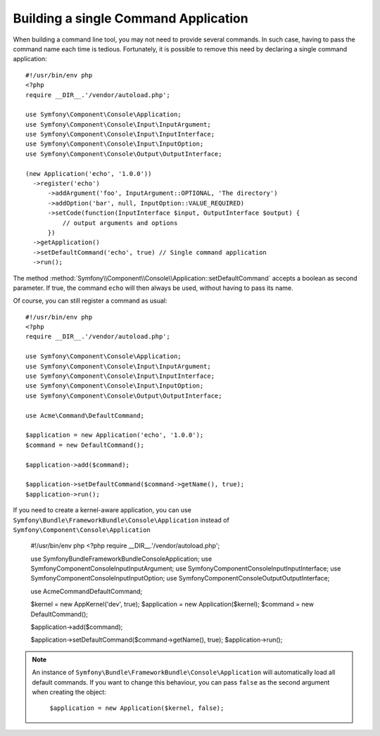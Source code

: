 .. index::
    single: Console; Single command application

Building a single Command Application
=====================================

When building a command line tool, you may not need to provide several commands.
In such case, having to pass the command name each time is tedious. Fortunately,
it is possible to remove this need by declaring a single command application::

  #!/usr/bin/env php
  <?php
  require __DIR__.'/vendor/autoload.php';

  use Symfony\Component\Console\Application;
  use Symfony\Component\Console\Input\InputArgument;
  use Symfony\Component\Console\Input\InputInterface;
  use Symfony\Component\Console\Input\InputOption;
  use Symfony\Component\Console\Output\OutputInterface;

  (new Application('echo', '1.0.0'))
    ->register('echo')
        ->addArgument('foo', InputArgument::OPTIONAL, 'The directory')
        ->addOption('bar', null, InputOption::VALUE_REQUIRED)
        ->setCode(function(InputInterface $input, OutputInterface $output) {
            // output arguments and options
        })
    ->getApplication()
    ->setDefaultCommand('echo', true) // Single command application
    ->run();

The method :method:`Symfony\\Component\\Console\\Application::setDefaultCommand`
accepts a boolean as second parameter. If true, the command ``echo`` will then
always be used, without having to pass its name.

Of course, you can still register a command as usual::

  #!/usr/bin/env php
  <?php
  require __DIR__.'/vendor/autoload.php';

  use Symfony\Component\Console\Application;
  use Symfony\Component\Console\Input\InputArgument;
  use Symfony\Component\Console\Input\InputInterface;
  use Symfony\Component\Console\Input\InputOption;
  use Symfony\Component\Console\Output\OutputInterface;

  use Acme\Command\DefaultCommand;

  $application = new Application('echo', '1.0.0');
  $command = new DefaultCommand();

  $application->add($command);

  $application->setDefaultCommand($command->getName(), true);
  $application->run();

If you need to create a kernel-aware application, you can use
``Symfony\Bundle\FrameworkBundle\Console\Application`` instead of ``Symfony\Component\Console\Application``

  #!/usr/bin/env php
  <?php
  require __DIR__.'/vendor/autoload.php';

  use Symfony\Bundle\FrameworkBundle\Console\Application;
  use Symfony\Component\Console\Input\InputArgument;
  use Symfony\Component\Console\Input\InputInterface;
  use Symfony\Component\Console\Input\InputOption;
  use Symfony\Component\Console\Output\OutputInterface;

  use Acme\Command\DefaultCommand;

  $kernel = new AppKernel('dev', true);
  $application = new Application($kernel);
  $command = new DefaultCommand();

  $application->add($command);

  $application->setDefaultCommand($command->getName(), true);
  $application->run();

.. note::
  An instance of ``Symfony\Bundle\FrameworkBundle\Console\Application`` will automatically
  load all default commands. If you want to change this behaviour, you can pass ``false``
  as the second argument when creating the object:

    ``$application = new Application($kernel, false);``
